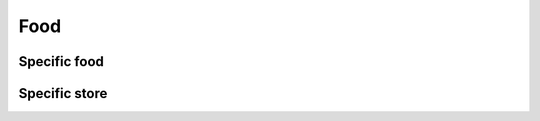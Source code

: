 ====
Food
====

Specific food
=============

.. http:get:: /v1/customers/food/(int:id)/

    Food with the given ID.

    Authentication: :doc:`/authentication/user`

    Serializer: :doc:`/serializers/global/food`

    :query int id: ID of the food

    :resheader Content-Type: application/json

    :statuscode 200: no error
    :statuscode 403: authentication failed


Specific store
==============

.. http:get:: /v1/customers/food/store/(int:store_id)/

    Food with the given store ID.

    Authentication: :doc:`/authentication/user`

    Serializer: :doc:`/serializers/global/food`

    :query int store_id: ID of the store

    :resheader Content-Type: application/json

    :statuscode 200: no error
    :statuscode 403: authentication failed
